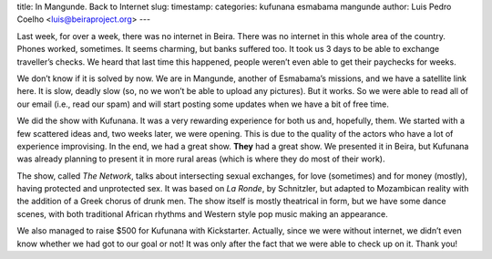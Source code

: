title: In Mangunde. Back to Internet
slug: 
timestamp: 
categories: kufunana esmabama mangunde
author: Luis Pedro Coelho <luis@beiraproject.org>
---

Last week, for over a week, there was no internet in Beira. There was no
internet in this whole area of the country. Phones worked, sometimes. It seems
charming, but banks suffered too. It took us 3 days to be able to exchange
traveller’s checks. We heard that last time this happened, people weren’t even
able to get their paychecks for weeks.

We don’t know if it is solved by now. We are in Mangunde, another of Esmabama’s
missions, and we have a satellite link here. It is slow, deadly slow (so, no we
won’t be able to upload any pictures). But it works. So we were able to read
all of our email (i.e., read our spam) and will start posting some updates when
we have a bit of free time.

We did the show with Kufunana. It was a very rewarding experience for both us
and, hopefully, them. We started with a few scattered ideas and, two weeks
later, we were opening. This is due to the quality of the actors who have a lot
of experience improvising. In the end, we had a great show. **They** had a
great show. We presented it in Beira, but Kufunana was already planning to
present it in more rural areas (which is where they do most of their work).

The show, called *The Network*, talks about intersecting sexual exchanges, for
love (sometimes) and for money (mostly), having protected and unprotected sex.
It was based on *La Ronde*, by Schnitzler, but adapted to Mozambican reality
with the addition of a Greek chorus of drunk men. The show itself is mostly
theatrical in form, but we have some dance scenes, with both traditional
African rhythms and Western style pop music making an appearance.

We also managed to raise $500 for Kufunana with Kickstarter. Actually, since we
were without internet, we didn’t even know whether we had got to our goal or
not! It was only after the fact that we were able to check up on it. Thank you!


